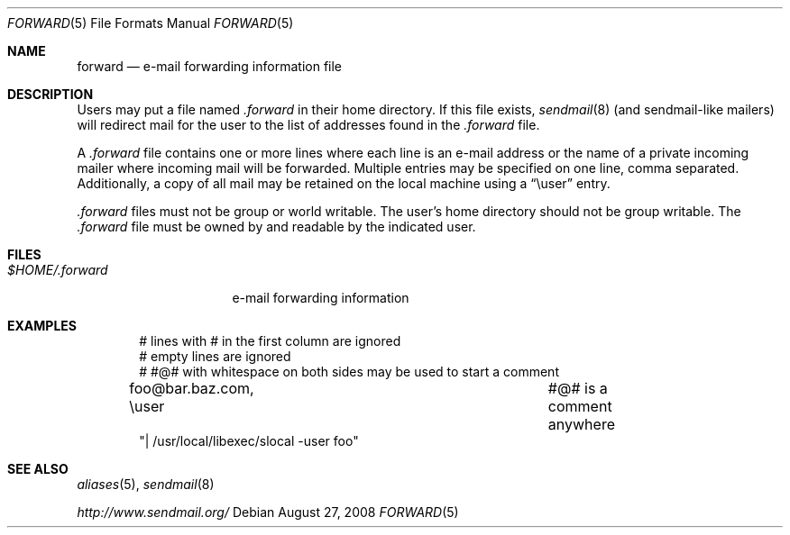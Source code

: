 .\"	$OpenBSD: forward.5,v 1.8 2008/08/27 20:39:32 jmc Exp $
.\"
.\"	Copyright (c) 2001 Marco S. Hyman
.\"
.\"	Permission to copy all or part of this material with or without
.\"	modification for any purpose is granted provided that the above
.\"	copyright notice and this paragraph are duplicated in all copies.
.\"
.\"	THIS SOFTWARE IS PROVIDED ``AS IS'' AND WITHOUT ANY EXPRESS OR
.\"	IMPLIED WARRANTIES, INCLUDING, WITHOUT LIMITATION, THE IMPLIED
.\"	WARRANTIES OF MERCHANTABILITY AND FITNESS FOR A PARTICULAR PURPOSE.
.\"
.Dd $Mdocdate: August 27 2008 $
.Dt FORWARD 5
.Os
.Sh NAME
.Nm forward
.Nd e-mail forwarding information file
.Sh DESCRIPTION
Users may put a file named
.Pa .forward
in their home directory.
If this file exists,
.Xr sendmail 8
(and sendmail-like mailers) will redirect mail for the user to the list of
addresses found in the
.Pa .forward
file.
.Pp
A
.Pa .forward
file contains one or more lines where each line is an e-mail address
or the name of a private incoming mailer where incoming mail will be
forwarded.
Multiple entries may be specified on one line, comma separated.
Additionally, a copy of all mail may be retained
on the local machine using a
.Dq \euser
entry.
.Pp
.Pa .forward
files must not be group or world writable.
The user's home directory should not be group writable.
The
.Pa .forward
file must be owned by and readable by the indicated user.
.Sh FILES
.Bl -tag -width $HOME/.forward -compact
.It Pa $HOME/.forward
e-mail forwarding information
.El
.Sh EXAMPLES
.Bd -literal -offset indent
# lines with # in the first column are ignored
# empty lines are ignored
# #@# with whitespace on both sides may be used to start a comment

foo@bar.baz.com, \euser			#@# is a comment anywhere
"| /usr/local/libexec/slocal -user foo"
.Ed
.Sh SEE ALSO
.Xr aliases 5 ,
.Xr sendmail 8
.Pp
.Pa http://www.sendmail.org/

